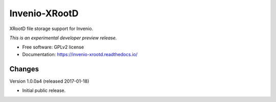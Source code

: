 ..
    This file is part of Invenio.
    Copyright (C) 2016 CERN.

    Invenio is free software; you can redistribute it
    and/or modify it under the terms of the GNU General Public License as
    published by the Free Software Foundation; either version 2 of the
    License, or (at your option) any later version.

    Invenio is distributed in the hope that it will be
    useful, but WITHOUT ANY WARRANTY; without even the implied warranty of
    MERCHANTABILITY or FITNESS FOR A PARTICULAR PURPOSE.  See the GNU
    General Public License for more details.

    You should have received a copy of the GNU General Public License
    along with Invenio; if not, write to the
    Free Software Foundation, Inc., 59 Temple Place, Suite 330, Boston,
    MA 02111-1307, USA.

    In applying this license, CERN does not
    waive the privileges and immunities granted to it by virtue of its status
    as an Intergovernmental Organization or submit itself to any jurisdiction.

================
 Invenio-XRootD
================

.. image:: https://img.shields.io/travis/inveniosoftware/invenio-xrootd.svg
        :target: https://travis-ci.org/inveniosoftware/invenio-xrootd

.. image:: https://img.shields.io/coveralls/inveniosoftware/invenio-xrootd.svg
        :target: https://coveralls.io/r/inveniosoftware/invenio-xrootd

.. image:: https://img.shields.io/github/tag/inveniosoftware/invenio-xrootd.svg
        :target: https://github.com/inveniosoftware/invenio-xrootd/releases

.. image:: https://img.shields.io/pypi/dm/invenio-xrootd.svg
        :target: https://pypi.python.org/pypi/invenio-xrootd

.. image:: https://img.shields.io/github/license/inveniosoftware/invenio-xrootd.svg
        :target: https://github.com/inveniosoftware/invenio-xrootd/blob/master/LICENSE


XRootD file storage support for Invenio.

*This is an experimental developer preview release.*

* Free software: GPLv2 license
* Documentation: https://invenio-xrootd.readthedocs.io/


..
    This file is part of Invenio.
    Copyright (C) 2016 CERN.

    Invenio is free software; you can redistribute it
    and/or modify it under the terms of the GNU General Public License as
    published by the Free Software Foundation; either version 2 of the
    License, or (at your option) any later version.

    Invenio is distributed in the hope that it will be
    useful, but WITHOUT ANY WARRANTY; without even the implied warranty of
    MERCHANTABILITY or FITNESS FOR A PARTICULAR PURPOSE.  See the GNU
    General Public License for more details.

    You should have received a copy of the GNU General Public License
    along with Invenio; if not, write to the
    Free Software Foundation, Inc., 59 Temple Place, Suite 330, Boston,
    MA 02111-1307, USA.

    In applying this license, CERN does not
    waive the privileges and immunities granted to it by virtue of its status
    as an Intergovernmental Organization or submit itself to any jurisdiction.


Changes
=======

Version 1.0.0a4 (released 2017-01-18)

- Initial public release.


